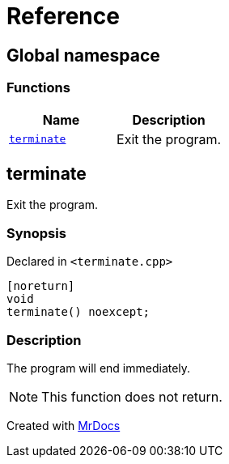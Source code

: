= Reference
:mrdocs:

[#index]
== Global namespace

=== Functions
[cols=2]
|===
| Name | Description 

| <<terminate,`terminate`>> 
| Exit the program&period;



|===

[#terminate]
== terminate

Exit the program&period;



=== Synopsis

Declared in `&lt;terminate&period;cpp&gt;`

[source,cpp,subs="verbatim,replacements,macros,-callouts"]
----
[noreturn]
void
terminate() noexcept;
----

=== Description

The program will end immediately&period;

[NOTE]
This function does not return&period;





[.small]#Created with https://www.mrdocs.com[MrDocs]#
